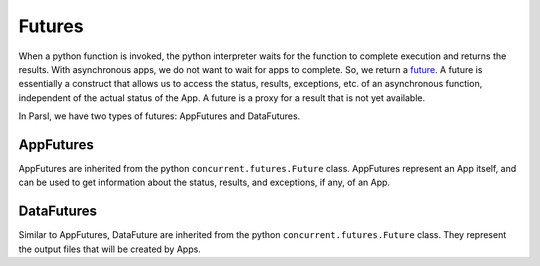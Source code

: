 Futures
=======

When a python function is invoked, the python interpreter waits for the function to complete execution and returns the results. With asynchronous apps, we do not want to wait for apps to complete. So, we return a `future <https://en.wikipedia.org/wiki/Futures_and_promises>`_. A future is essentially a construct that allows us to access the status, results, exceptions, etc. of an asynchronous function, independent of the actual status of the App. A future is a proxy for a result that is not yet available.

In Parsl, we have two types of futures: AppFutures and DataFutures.

AppFutures
----------

AppFutures are inherited from the python ``concurrent.futures.Future`` class. AppFutures represent an App itself, and can be used to get information about the status, results, and exceptions, if any, of an App.


DataFutures
-----------

Similar to AppFutures, DataFuture are inherited from the python ``concurrent.futures.Future`` class.
They represent the output files that will be created by Apps.







